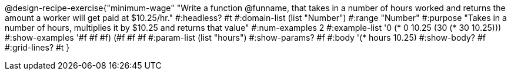 @design-recipe-exercise{"minimum-wage" 
"Write a function @funname, that takes in a number of hours worked and returns the amount a worker will get paid at $10.25/hr."
	#:headless? #t
	#:domain-list (list "Number")
	#:range "Number"
	#:purpose "Takes in a number of hours, multiplies it by $10.25 and returns that value"
	#:num-examples 2
	#:example-list '(( 0 (*  0 10.25))
                 (30 (* 30 10.25)))
	#:show-examples '((#f #f #f) (#f #f #f))
	#:param-list (list "hours")
	#:show-params? #f
	#:body '(* hours 10.25)
	#:show-body? #f
	#:grid-lines? #t
}